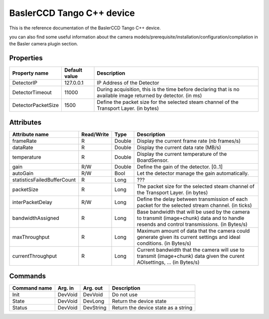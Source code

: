 .. _lima-tango-basler:

BaslerCCD Tango C++ device
==========================

This is the reference documentation of the BaslerCCD Tango C++ device.

you can also find some useful information about the camera models/prerequisite/installation/configuration/compilation in the Basler camera plugin section.

Properties
----------

======================== ================================= =====================================
Property name	         Default value	                   Description
======================== ================================= =====================================
DetectorIP               127.0.0.1                         IP Address of the Detector
DetectorTimeout          11000                             During acquisition, this is the time before declaring that is no available image returned by detector. (in ms)
DetectorPacketSize       1500                              Define the packet size for the selected steam channel of the Transport Layer. (in bytes)
======================== ================================= =====================================

Attributes
----------

===========================     ================  ================ =====================================
Attribute name	                Read/Write        Type             Description
===========================     ================  ================ =====================================
frameRate                       R                 Double           Display the current frame rate (nb frames/s)
dataRate                        R                 Double           Display the current data rate (MB/s)
temperature                     R                 Double           Display the current temperature of the BoardSensor.
gain                            R/W               Double           Define the gain of the detector. [0..1]
autoGain                        R/W               Bool             Let the detector manage the gain automatically.
statisticsFailedBufferCount     R                 Long             ???
packetSize                      R                 Long             The packet size for the selected steam channel of the Transport Layer. (in bytes)
interPacketDelay                R/W               Long             Define the delay between transmission of each packet for the selected stream channel. (in ticks)
bandwidthAssigned               R                 Long             Base bandwidth that will be used by the camera to transmit (image+chunk) data and to handle resends and control transmissions. (in Bytes/s)
maxThroughput                   R                 Long             Maximum amount of data that the camera could generate given its current settings and ideal conditions. (in Bytes/s)
currentThroughput               R                 Long             Current bandwidth that the camera will use to transmit (image+chunk) data given the curent AOIsettings, ... (in Bytes/s)
===========================     ================  ================ =====================================

Commands
--------

=======================	=============== =======================	===========================================
Command name		    Arg. in		    Arg. out		        Description
=======================	=============== =======================	===========================================
Init			        DevVoid 	    DevVoid			        Do not use
State			        DevVoid		    DevLong			        Return the device state
Status			        DevVoid		    DevString		        Return the device state as a string
=======================	=============== =======================	===========================================


